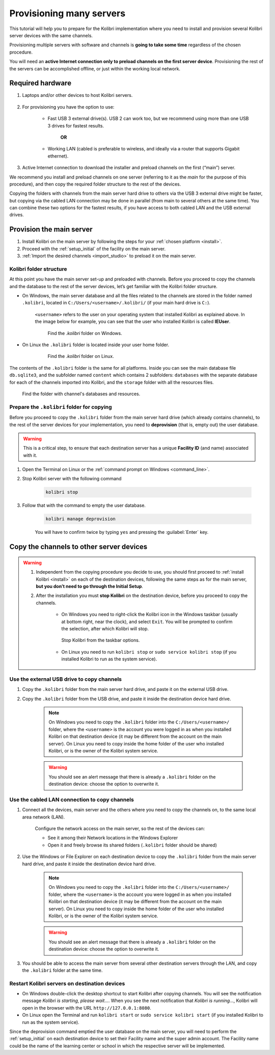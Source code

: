 
.. _provision:

Provisioning many servers
=========================

This tutorial will help you to prepare for the Kolibri implementation where you need to install and provision several Kolibri server devices with the same channels.

Provisioning multiple servers with software and channels is **going to take some time** regardless of the chosen procedure.

You will need an **active Internet connection only to preload channels on the first server device**. Provisioning the rest of the servers can be accomplished offline, or just within the working local network.

Required hardware
-----------------

#. Laptops and/or other devices to host Kolibri servers.

	.. commenting out for now until the tutorial is updated.
		.. tip:: If you are planning to use Raspberry Pi as your server device, read our comprehensive tutorial about setting up :ref:`tutorial_rpi`.

#. For provisioning you have the option to use:

	* Fast USB 3 external drive(s). USB 2 can work too, but we recommend using more than one USB 3 drives for fastest results.

		**OR**

	* Working LAN (cabled is preferable to wireless, and ideally via a router that supports Gigabit ethernet).

#. Active Internet connection to download the installer and preload channels on the first (“main”) server.

We recommend you install and preload channels on one server (referring to it as the *main* for the purpose of this procedure), and then copy the required folder structure to the rest of the devices.

Copying the folders with channels from the main server hard drive to others via the USB 3 external drive might be faster, but copying via the cabled LAN connection may be done in parallel (from main to several others at the same time). You can combine these two options for the fastest results, if you have access to both cabled LAN and the USB external drives.

Provision the main server
---------------------------

#. Install Kolibri on the main server by following the steps for your :ref:`chosen platform <install>`.
#. Proceed with the :ref:`setup_initial` of the facility on the main server.
#. :ref:`Import the desired channels <import_studio>` to preload it on the main server.


Kolibri folder structure
************************

At this point you have the main server set-up and preloaded with channels. Before you proceed to copy the channels and the database to the rest of the server devices, let’s get familiar with the Kolibri folder structure.

* On Windows, the main server database and all the files related to the channels are stored in the folder named ``.kolibri``, located in ``C:/Users/<username>/.kolibri/`` (if your main hard drive is ``C:``).

	``<username>`` refers to the user on your operating system that installed Kolibri as explained above. In the image below for example, you can see that the user who installed Kolibri is called **IEUser**.

	.. figure:: /img/IEUser.gif
	    :alt:

	    Find the `.kolibri` folder on Windows.

* On Linux the ``.kolibri`` folder is located inside your user home folder.

	.. figure:: /img/linux.kolibri.png
	    :alt:

	    Find the `.kolibri` folder on Linux.

The contents of the ``.kolibri`` folder is the same for all platforms. Inside you can see the main database file ``db.sqlite3``, and the subfolder named ``content`` which contains 2 subfolders: ``databases`` with the separate database for each of the channels imported into Kolibri, and the ``storage`` folder with all the resources files.

.. figure:: /img/db-and-content.gif
    :alt:

    Find the folder with channel's databases and resources.


Prepare the ``.kolibri`` folder for copying
*******************************************

Before you proceed to copy the ``.kolibri`` folder from the main server hard drive (which already contains channels), to the rest of the server devices for your implementation, you need to **deprovision** (that is, empty out) the user database.

.. warning:: This is a critical step, to ensure that each destination server has a unique **Facility ID** (and name) associated with it.

#. Open the Terminal on Linux or the :ref:`command prompt on Windows <command_line>`.

#. Stop Kolibri server with the following command

	.. code-block:: bash

	  kolibri stop

#. Follow that with the command to empty the user database.

	.. code-block:: bash

  		kolibri manage deprovision


	You will have to confirm twice by typing ``yes`` and pressing the :guilabel:`Enter` key.


Copy the channels to other server devices
-----------------------------------------

.. warning::
	#. Independent from the copying procedure you decide to use, you should first proceed to :ref:`install Kolibri <install>` on each of the destination devices, following the same steps as for the main server, **but you don’t need to go through the Initial Setup**.

	#. After the installation you must **stop Kolibri** on the destination device, before you proceed to copy the channels.

		* On Windows you need to right-click the Kolibri icon in the Windows taskbar (usually at bottom right, near the clock), and select ``Exit``. You will be prompted to confirm the selection, after which Kolibri will stop.

		.. figure:: /img/taskbar-options.png
			:alt: When you right click the Kolibri taskbar icon, you can see the taskbar options.

			Stop Kolibri from the taskbar options.


		* On Linux you need to run ``kolibri stop`` or ``sudo service kolibri stop`` (if you installed Kolibri to run as the system service).


Use the external USB drive to copy channels
*******************************************

#. Copy the ``.kolibri`` folder from the main server hard drive, and paste it on the external USB drive.
#. Copy the ``.kolibri`` folder from the USB drive, and paste it inside the destination device hard drive.

	.. note:: On Windows you need to copy the ``.kolibri`` folder into the ``C:/Users/<username>/`` folder, where the ``<username>`` is the account you were logged in as when you installed Kolibri on that destination device (it may be different from the account on the main server). On Linux you need to copy inside the home folder of the user who installed Kolibri, or is the owner of the Kolibri system service.

	.. warning:: You should see an alert message that there is already a  ``.kolibri`` folder on the destination device: choose the option to overwrite it.


Use the cabled LAN connection to copy channels
**********************************************

#. Connect all the devices, main server and the others where you need to copy the channels on, to the same local area network (LAN).

	Configure the network access on the main server, so the rest of the devices can:

	* See it among their Network locations in the Windows Explorer
	* Open it and freely browse its shared folders (``.kolibri`` folder should be shared)

#. Use the Windows or File Explorer on each destination device to copy the ``.kolibri`` folder from the main server hard drive, and paste it inside the destination device hard drive.

	.. note:: On Windows you need to copy the ``.kolibri`` folder into the ``C:/Users/<username>/`` folder, where the ``<username>`` is the account you were logged in as when you installed Kolibri on that destination device (it may be different from the account on the main server). On Linux you need to copy inside the home folder of the user who installed Kolibri, or is the owner of the Kolibri system service.

	.. warning:: You should see an alert message that there is already a  ``.kolibri`` folder on the destination device: choose the option to overwrite it.

#. You should be able to access the main server from several other destination servers through the LAN, and copy the ``.kolibri`` folder at the same time.


Restart Kolibri servers on destination devices
**********************************************

* On Windows double-click the desktop shortcut to start Kolibri after copying channels. You will see the notification message *Kolibri is starting, please wait…*. When you see the next notification that *Kolibri is running…*, Kolibri will open in the browser with the URL ``http://127.0.0.1:8080``.
* On Linux open the Terminal and run ``kolibri start`` or ``sudo service kolibri start`` (if you installed Kolibri to run as the system service).

Since the deprovision command emptied the user database on the main server, you will need to perform  the :ref:`setup_initial` on each destination device to set their Facility name and the super admin account. The Facility name could be the name of the learning center or school in which the respective server will be implemented.
